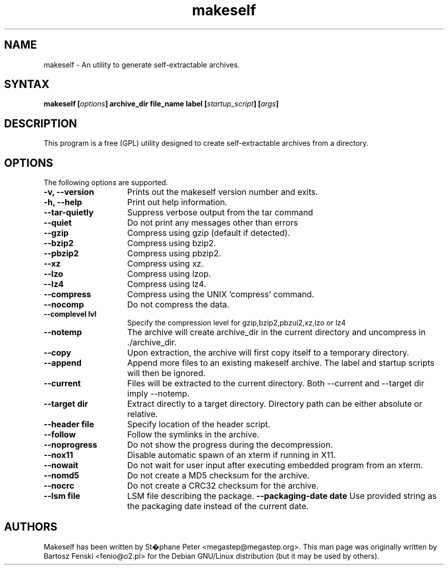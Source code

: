 .TH "makeself" "1" "2.1.6"
.SH "NAME"
makeself \- An utility to generate self-extractable archives.
.SH "SYNTAX"
.LP
.B makeself [\fIoptions\fP] archive_dir file_name label
.B [\fIstartup_script\fP] [\fIargs\fP]
.SH "DESCRIPTION"
.LP
This program is a free (GPL) utility designed to create self-extractable
archives from a directory.
.br
.SH "OPTIONS"
.LP
The following options are supported.
.LP
.TP 15
.B -v, --version
Prints out the makeself version number and exits.
.TP
.B -h, --help
Print out help information.
.TP
.B --tar-quietly
Suppress verbose output from the tar command
.TP
.B --quiet
Do not print any messages other than errors
.TP
.B --gzip
Compress using gzip (default if detected).
.TP
.B --bzip2
Compress using bzip2.
.TP
.B --pbzip2
Compress using pbzip2.
.TP
.B --xz
Compress using xz.
.TP
.B --lzo
Compress using lzop.
.TP
.B --lz4
Compress using lz4.
.TP
.B --compress
Compress using the UNIX 'compress' command.
.TP
.B --nocomp
Do not compress the data.
.TP
.B --complevel lvl
Specify the compression level for gzip,bzip2,pbzui2,xz,lzo or lz4
.TP
.B --notemp
The archive will create archive_dir in the current directory and
uncompress in ./archive_dir.
.TP
.B --copy
Upon extraction, the archive will first copy itself to a temporary directory.
.TP
.B --append
Append more files to an existing makeself archive. The label and startup scripts will then be ignored.
.TP
.B --current
Files will be extracted to the current directory. Both --current and --target dir imply --notemp.
.TP
.B --target dir
Extract directly to a target directory. Directory path can be either absolute or relative.
.TP
.B --header file
Specify location of the header script.
.TP
.B --follow
Follow the symlinks in the archive.
.TP
.B --noprogress
Do not show the progress during the decompression.
.TP
.B --nox11
Disable automatic spawn of an xterm if running in X11.
.TP
.B --nowait
Do not wait for user input after executing embedded program from an xterm.
.TP
.B --nomd5
Do not create a MD5 checksum for the archive.
.TP
.B --nocrc
Do not create a CRC32 checksum for the archive.
.TP
.B --lsm file
LSM file describing the package.
.B --packaging-date date
Use provided string as the packaging date instead of the current date.
.PD
.SH "AUTHORS"
.LP
Makeself has been written by St�phane Peter <megastep@megastep.org>.
.BR
This man page was originally written by Bartosz Fenski <fenio@o2.pl> for the
Debian GNU/Linux distribution (but it may be used by others).
